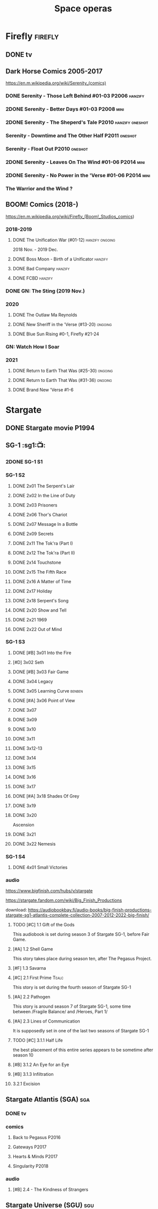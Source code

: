 #+TITLE: Space operas

* Firefly :firefly:
** DONE tv
** Dark Horse Comics 2005-2017

https://en.m.wikipedia.org/wiki/Serenity_(comics)

*** DONE Serenity - Those Left Behind #01-03 :P2006:hanzify:
*** 2DONE Serenity - Better Days #01-03 :P2008:mini:
*** 2DONE Serenity - The Sheperd's Tale :P2010:hanzify:oneshot:
*** Serenity - Downtime and The Other Half :P2011:oneshot:
*** Serenity - Float Out :P2010:oneshot:
*** 2DONE Serenity - Leaves On The Wind #01-06 :P2014:mini:
*** 2DONE Serenity - No Power in the 'Verse #01-06 :P2014:mini:
CLOSED: <2021-07-18 Sun 23:20>

*** The Warrior and the Wind ?
** BOOM! Comics (2018-)

https://en.m.wikipedia.org/wiki/Firefly_(Boom!_Studios_comics)

*** 2018-2019
**** DONE The Unification War (#01-12) :hanzify:ongoing:

2018 Nov. - 2019 Dec.

**** DONE Boss Moon - Birth of a Unificator :hanzify:
**** DONE Bad Company :hanzify:
**** DONE FCBD :hanzify:
*** DONE GN: The Sting (2019 Nov.)
CLOSED: [2021-07-11 Sun 15:34]

*** 2020
**** DONE The Outlaw Ma Reynolds
**** DONE New Sheriff in the 'Verse (#13-20) :ongoing:
CLOSED: <2021-07-29 Thu 12:48>

**** DONE Blue Sun Rising #0-1, Firefly #21-24
CLOSED: [2021-08-15 Sun 22:10]

*** GN: Watch How I Soar
*** 2021
**** DONE Return to Earth That Was (#25-30) :ongoing:
CLOSED: [2022-11-03 Thu 18:43]

**** DONE Return to Earth That Was (#31-36) :ongoing:
CLOSED: [2022-11-05 Sat 07:36]

**** DONE Brand New 'Verse #1-6
CLOSED: [2022-11-11 Fri 19:22]

* Stargate
** DONE Stargate movie :P1994:
CLOSED: [2022-11-05 Sat 12:09] SCHEDULED: <2022-10-06 Thu>

** SG-1 :sg1:📺:
*** 2DONE SG-1 S1
*** SG-1 S2
**** DONE 2x01 The Serpent's Lair
**** DONE 2x02 In the Line of Duty
**** DONE 2x03 Prisoners
**** DONE 2x06 Thor's Chariot
CLOSED: [2021-07-26 Mon 08:14]

**** DONE 2x07 Message In a Bottle
CLOSED: [2021-07-29 Thu 19:11]

**** DONE 2x09 Secrets
CLOSED: [2021-08-07 Sat 13:54]

**** DONE 2x11 The Tok'ra (Part I)
CLOSED: [2021-08-14 Sat 17:05]

**** DONE 2x12 The Tok'ra (Part II)
CLOSED: [2021-08-14 Sat 17:44]

**** DONE 2x14 Touchstone
CLOSED: [2021-08-21 Sat 19:41]

**** DONE 2x15 The Fifth Race
CLOSED: [2021-08-28 Sat 19:33]

**** DONE 2x16 A Matter of Time
CLOSED: [2021-09-05 Sun 15:27]

**** DONE 2x17 Holiday
CLOSED: [2021-09-08 Wed 08:21]

**** DONE 2x18 Serpent's Song
CLOSED: [2021-09-17 Fri 19:22]

**** DONE 2x20 Show and Tell
CLOSED: [2021-10-16 Sat 10:45] SCHEDULED: <2021-09-30 Thu>

**** DONE 2x21 1969
CLOSED: [2021-10-22 Fri 20:20] SCHEDULED: <2021-09-30 Thu>

**** DONE 2x22 Out of Mind
CLOSED: [2022-09-23 Fri 20:39]

*** SG-1 S3
**** DONE [#B] 3x01 Into the Fire
CLOSED: [2022-09-24 Sat 18:47]

**** [#D] 3x02 Seth
**** DONE [#B] 3x03 Fair Game
CLOSED: [2022-09-27 Tue 07:41]

**** DONE 3x04 Legacy
CLOSED: [2022-10-01 Sat 21:13]

**** DONE 3x05 Learning Curve :benben:
CLOSED: <2022-10-07 Fri 10:50>

**** DONE [#A] 3x06 Point of View
CLOSED: <2022-10-10 Mon 23:24>
:PROPERTIES:
:rating:   8.6
:END:

**** DONE 3x07
CLOSED: [2022-10-13 Thu 20:09]

**** DONE 3x09
CLOSED: [2022-10-14 Fri 21:18]

**** DONE 3x10
CLOSED: [2022-10-18 Tue 13:06]

**** DONE 3x11
CLOSED: [2022-10-22 Sat 19:10]

**** DONE 3x12-13
CLOSED: [2022-11-02 Wed 23:24]

**** DONE 3x14
CLOSED: [2022-11-06 Sun 21:01]

**** DONE 3x15
CLOSED: [2022-11-07 Mon 08:07]

**** DONE 3x16
CLOSED: [2022-11-09 Wed 20:34]

**** DONE 3x17
CLOSED: [2022-11-11 Fri 20:44]

**** DONE [#A] 3x18 Shades Of Grey
CLOSED: [2022-11-12 Sat 10:50]
:PROPERTIES:
:rating:   8.6
:END:

**** DONE 3x19
CLOSED: [2022-11-14 Mon 08:01]

**** DONE 3x20
CLOSED: [2022-11-21 Mon 08:01]

Ascension

**** DONE 3x21
CLOSED: [2022-11-24 Thu 22:13]

**** DONE 3x22 Nemesis
CLOSED: [2022-12-05 Mon 22:09]

*** SG-1 S4
**** DONE 4x01 Small Victories
CLOSED: <2022-12-06 Tue 23:06>

*** audio

https://www.bigfinish.com/hubs/v/stargate

https://stargate.fandom.com/wiki/Big_Finish_Productions

download: https://audiobookbay.fi/audio-books/big-finish-productions-stargate-sg1-atlantis-complete-collection-2007-2012-2022-big-finish/

**** TODO [#C] 1.1 Gift of the Gods
:PROPERTIES:
:rating:   7.6
:END:

This audiobook is set during season 3 of Stargate SG-1, before Fair Game.

**** [#A] 1.2 Shell Game
:PROPERTIES:
:rating:   9.1
:END:

This story takes place during season ten, after The Pegasus Project.

**** [#F] 1.3 Savarna
:PROPERTIES:
:reading:  6.2
:END:

**** [#C] 2.1 First Prime :Tealc:
:PROPERTIES:
:rating:   7.8
:END:

This story is set during the fourth season of Stargate SG-1

**** [#A] 2.2 Pathogen
:PROPERTIES:
:rating:   9.0
:END:

This story is around season 7 of Stargate SG-1, some time between /Fragile Balance/ and /Heroes, Part 1/

**** [#A] 2.3 Lines of Communication
:PROPERTIES:
:rating:   9.3
:END:

It is supposedly set in one of the last two seasons of Stargate SG-1

**** TODO [#C] 3.1.1 Half Life

the best placement of this entire series appears to be sometime after season 10

**** [#B] 3.1.2 An Eye for an Eye
**** [#B] 3.1.3 Infiltration
**** 3.2.1 Excision
** Stargate Atlantis (SGA) :sga:
*** DONE tv
*** comics
**** Back to Pegasus :P2016:
**** Gateways :P2017:
**** Hearts & Minds :P2017:
**** Singularity :P2018:
*** audio
**** [#B] 2.4 - The Kindness of Strangers
:PROPERTIES:
:rating:   8.4
:END:

** Stargate Universe (SGU) :sgu:
*** SGU S1 (20 episodes) :P2009:
**** DONE ep1x01-02
CLOSED: [2021-07-07 Wed 08:17]

**** DONE ep3
CLOSED: <2021-07-10 Sat 20:53>

**** DONE ep4
CLOSED: [2021-07-16 Fri 07:52]

**** DONE ep5
CLOSED: <2021-07-20 Tue 19:57>

**** DONE ep6
CLOSED: <2021-07-23 Fri 08:26>

**** DONE 1x07 Earth
CLOSED: [2021-08-02 Mon 08:27]

**** DONE 1x08 Time
CLOSED: <2021-08-10 Tue 21:45>

**** DONE 1x09 Life
CLOSED: [2021-08-17 Tue 23:36]

**** DONE 1x10 Justice
CLOSED: [2021-08-26 Thu 20:21]

**** DONE 1x11 Space
CLOSED: [2021-08-29 Sun 13:12]

**** DONE 1x12 Devided
CLOSED: [2021-09-05 Sun 19:24]

**** DONE 1x13 Faith
CLOSED: [2021-09-14 Tue 19:45]

**** DONE 1x14 Human
CLOSED: <2021-09-29 Wed 21:10>

**** DONE 1x15 Lost
CLOSED: <2021-10-13 Wed 23:45>

**** DONE 1x16 Sabotage
CLOSED: [2022-12-13 Tue 20:25]

**** DONE 1x17
CLOSED: [2022-12-16 Fri 19:06]

**** DONE 1x18
CLOSED: [2022-12-20 Tue 07:56]

1x18 - 2x01 四集为一个连续的故事

**** DONE 1x19
CLOSED: <2022-12-22 Thu 06:25>

**** DONE 1x20
CLOSED: <2022-12-22 Thu 07:10>

*** SGU S2 (20 episodes) :P2010:

人人影视（1024x576双语字幕）
https://www.meijumi.net/7277.html

**** DONE 2x01
CLOSED: [2022-12-24 Sat 19:59]

**** DONE 2x02
CLOSED: [2022-12-28 Wed 19:09]

**** DONE 2x03
CLOSED: [2023-01-06 Fri 07:27]

* The Expanse :expense:
** DONE S1
** DONE S2
** DONE S3
** DONE S4
*** DONE 4x01
CLOSED: [2021-09-01 Wed 19:35]

*** DONE 4x02
CLOSED: <2021-09-02 Thu 08:18>

*** DONE 4x03
CLOSED: [2021-09-12 Sun 22:37]

*** DONE 4x04
CLOSED: <2021-09-13 Mon 23:44>

*** DONE 4x05
CLOSED: [2021-09-14 Tue 14:16]

*** DONE 4x06
CLOSED: [2021-09-14 Tue 17:57]

*** DONE 4x07
CLOSED: <2021-09-21 Tue 12:52>

*** DONE 4x08
CLOSED: [2021-09-21 Tue 14:07]

*** DONE 4x09
CLOSED: <2021-09-21 Tue 16:16>

*** DONE 4x10
CLOSED: [2021-09-21 Tue 17:02]

** DONE comics: season 4.5 #1-4 :P2021:
CLOSED: [2022-11-08 Tue 19:07]

A new limited series event set between Season 4 and Season 5 of Amazon’s hit series /The Expanse/ from Corinna Bechko (Green Lantern: Earth One) and Alejandro Aragon (Resonant)!

Chrisjen Avasarala, the former longtime Secretary-General of the United Nations, has found herself relegated to Luna after losing the latest elections… and she doesn’t plan on going down without a fight. So when Bobbie Draper — a former Martian marine — brings her intel on an intergalactic black market weapons ring, Avasarala sees a chance to reclaim her former political position of power through a clandestine operation. But as Draper digs deeper into this secret cabal, she soon realizes the threat they pose is far larger — and closer to home — than either of them ever imagined…

** DONE S5
*** DONE 5x01
CLOSED: [2022-10-14 Fri 08:10]

*** DONE 5x02
CLOSED: [2022-10-19 Wed 20:32]

*** DONE 5x03
CLOSED: [2022-10-21 Fri 21:48]

*** DONE 5x04
CLOSED: <2022-10-26 Wed 19:11>

*** DONE 5x05
CLOSED: [2022-10-26 Wed 19:53]

*** DONE 5x06
CLOSED: <2022-10-28 Fri 08:20>

*** DONE 5x07
CLOSED: <2022-10-28 Fri 09:09>

*** DONE 5x08
CLOSED: [2022-10-29 Sat 08:08]

*** DONE 5x09
CLOSED: [2022-10-29 Sat 23:40]

*** DONE 5x10
CLOSED: [2022-10-30 Sun 23:20]

* Battlestar Galactica :bsg:
** tv :📺:

https://www.txmeiju.com/tv/search?s=%E5%A4%AA%E7%A9%BA%E5%A0%A1%E5%9E%92

BDrip 720p 人人影视


终极无剧透观影顺序指南
https://m.douban.com/note/731811864

*** DONE [#A] TV mini (2003)
CLOSED: [2021-07-18 Sun 15:42]

*** 📂BSG S1 (13 episodes) :P2004:
**** DONE 1x01 33
CLOSED: [2021-07-21 Wed 08:20]

**** DONE 1x02 Water
CLOSED: <2021-07-23 Fri 08:40>

**** DONE 1x03 Bastille Day
CLOSED: [2021-07-30 Fri 08:20]

**** DONE 1x04 Act of Contrition
CLOSED: <2021-07-31 Sat 20:15>

**** DONE 1x05 You Can't Go Home Again
CLOSED: [2021-08-03 Tue 20:15]

**** DONE 1x06 Litmus
CLOSED: [2021-08-08 Sun 11:40]

**** DONE 1x07 Six Degrees of Separation
CLOSED: [2021-08-18 Wed 20:14]

**** DONE 1x08 Flesh and Bone
CLOSED: [2021-08-22 Sun 22:34]

**** DONE 1x09 Tigh Me Up, Tigh Me Down
CLOSED: <2021-08-26 Thu 08:25>

**** DONE 1x10 The Hand of God
CLOSED: [2021-09-04 Sat 22:22]

**** DONE 1x11 Colonial Day
CLOSED: [2021-09-08 Wed 23:59]

**** DONE 1x12 Kobol's Last Gleaming, Part I
CLOSED: <2021-10-19 Tue 20:21>

**** DONE 1x13 Kobol's Last Gleaming, Part II
CLOSED: <2021-10-19 Tue 10:48>

*** 📂BSG S2 (20 episodes) :P2005:
DEADLINE: <2022-05-31 Tue>

2005-07-15 — 2006-04-10

**** DONE 2x01
CLOSED: [2022-04-21 Thu 20:29]

**** DONE 2x02
CLOSED: [2022-04-25 Mon 20:14]

**** DONE 2x03
CLOSED: <2022-04-29 Fri 20:55>

**** DONE 2x04
CLOSED: [2022-05-01 Sun 17:55]

**** DONE 2x05
CLOSED: [2022-05-02 Mon 18:34]

**** DONE 2x06 Home, part I
CLOSED: [2022-05-02 Mon 20:52]

**** DONE 2x07 Home, part II
CLOSED: [2022-05-04 Wed 20:47]

找到地球

**** DONE 2x08
CLOSED: [2022-05-12 Thu 20:18]

**** DONE 2x09
CLOSED: [2022-05-15 Sun 10:00]

**** DONE 2x10 Pegasus
CLOSED: <2022-05-15 Sun 11:09>

**** DONE 2x11 Resurrection Ship, Part I
CLOSED: [2022-05-15 Sun 12:09]

**** DONE 2x12 Resurrection Ship, Part II
CLOSED: [2022-05-15 Sun 20:09]

**** DONE 2x13
CLOSED: [2022-05-20 Fri 22:40] SCHEDULED: <2022-05-22 Sun>

**** DONE 2x14
CLOSED: [2022-05-24 Tue 08:03] SCHEDULED: <2022-05-22 Sun>

**** DONE 2x15
CLOSED: [2022-05-25 Wed 21:10] SCHEDULED: <2022-05-27 Fri>

**** DONE 2x16
CLOSED: [2022-05-28 Sat 08:23] SCHEDULED: <2022-05-28 Sat>

**** DONE 2x17 The Captain's Hand
CLOSED: [2022-06-03 Fri 15:49] SCHEDULED: <2022-06-03 Fri>

**** DONE 2x18 Downloaded
CLOSED: [2023-07-05 Wed 20:32] SCHEDULED: <2023-07-09 Sun>

**** DONE 2x19 Lay Down Your Burdens, Part I
CLOSED: <2023-07-06 Thu 08:11> SCHEDULED: <2023-07-09 Sun>

**** DONE 2x20 Lay Down Your Burdens, Part II
CLOSED: [2023-07-07 Fri 20:46] SCHEDULED: <2023-07-09 Sun>

*** DONE The Plan
CLOSED: [2022-06-05 Sun 22:44] SCHEDULED: <2022-06-05 Sun>

Set during the events from the Miniseries to Season 2's /"Lay Down Your Burdens, Part II (2x20),"/ this story is told from the Cylons' perspective, centering on two distinct Cavil copies as they try to fulfill the Cylons' plan.

*** Razer

 建议在2x17之后观看

在看完第三季之前不要看最后10分钟

**** Razer: Flashback
*** DONE The Resistance (10集短篇)
CLOSED: [2023-07-08 Sat 20:10] SCHEDULED: <2023-07-16 Sun>

这部网络剧的作用是连接第二季和第三季，有 1 到 10 的合集版，十分推荐

*** 📂BSG S3 (20 eps) :P2006:
**** DONE 3x01 Occupation
CLOSED: [2023-07-10 Mon 08:02] SCHEDULED: <2023-07-16 Sun>

**** DONE 3x02 Precipice
CLOSED: <2023-07-12 Wed 07:53> SCHEDULED: <2023-07-16 Sun>

**** DONE 3x03 Exodus, Part I
CLOSED: <2023-07-12 Wed 18:21>

**** DONE 3x04 Exodus, Part II
CLOSED: [2023-07-12 Wed 19:23]

**** DONE 3x05 Collaborators
CLOSED: <2023-07-17 Mon 08:06>

**** DONE 3x06 Torn
CLOSED: [2023-07-18 Tue 20:15]

**** DONE 3x07 A Measure of Salvation
CLOSED: [2023-07-19 Wed 18:47]

**** DONE 3x08
CLOSED: [2023-07-20 Thu 22:19]

**** DONE 2x09
CLOSED: [2023-07-22 Sat 10:32]

**** DONE 2x10
CLOSED: [2023-07-22 Sat 11:15]

**** DONE 2x11
CLOSED: [2023-07-25 Tue 20:31]

**** DONE 2x12
CLOSED: [2023-07-25 Tue 22:25]

**** DONE 2x13
CLOSED: [2023-07-27 Thu 19:33]

**** DONE 2x14
CLOSED: <2023-07-30 Sun 18:42>

*** 📂BSG S4 (20 eps) :P2008:
*** The Face of the Enemy (10集短篇)
*** Caprica (前传，18集)
*** Blood & Chrome
** comics :📚:
*** Origins
**** Zarek
**** Amada
**** DONE Starbuck & Helo
CLOSED: <2021-08-11 Wed 23:20>

**** DONE Baltar
CLOSED: [2022-05-30 Mon 06:28] SCHEDULED: <2022-05-29 Sun>

*** Season Zero (#0-12)

This series chronicles the first mission of Galactica under the command of Commander William Adama, dealing with terrorism in the Twelve Colonies.

*** DONE ongoing (#0-12) :P2006:🛒:

The first series of issues based on the Re-imagined Series written by Greg Pak and pencilled by Nigel Raynor. The storyline appears after the events of "Home, Part II" (2x07) and before "Pegasus" (2x10) and significantly diverge from the Re-imagined Series' timeline of Season 2.

**** DONE vol.1 #0-4
CLOSED: [2022-05-05 Thu 22:51]

**** DONE vol.2 #5-8
CLOSED: [2022-05-06 Fri 22:51]

**** DONE vol.3 #9-12
CLOSED: [2022-05-08 Sun 11:38]

*** DONE Pegasus (one-shot) :🛒:
CLOSED: [2022-05-21 Sat 16:27] SCHEDULED: <2022-05-22 Sun>

https://en.battlestarwiki.org/Battlestar_Galactica:_Pegasus

The story is obviously set within the two-year span where humanoid Cylon infiltration began, likely within a year prior to /the Fall of the Twelve Colonies/ based on comments at the start of the story from a Number Six, Simon and Number Five.

*** Tales from the Fleet Omnibus
**** Ghosts (4 issues)

This 2008 four issue mini-series consists of new characters outside of the Battlestar Galactica "mainstream" who are part of the /Ghost Squadron/, a black-ops team struggling to survive after the wake of the /Fall of the Twelve Colonies/.

**** Cylon War (4 issues)

This four issue 2009 mini-series tells the tale of the /Cylon War/ decades before the /Fall of the Twelve Colonies/.

**** The Final Five (4 issues)

This four issue 2009 event ties directly into the events of the final episodes of the Re-imagined Series.

*** Six :P2014:

Between April and August 2014, Dynamite produced a 5-issue series on the origins of Six.


A pivotal chapter in the history of Battlestar Galactica, the reimagined series… set before the destruction of the Twelve Colonies of Kobol! In developing the next generation of Cylons, getting the models to look human was the easy part. But acting human is another story. Witness the evolution of Number Six as she learns to live, to love… and to hate.

*** BSG vs BSG (TOS/TRS crossover)
*** Gods and Monsters :P2016:

takes place during the second season of the Re-imagined Series, covering /Gaius Baltar's/ rebuild of a /Cylon Centurion/ he calls /Tallos/ and the threat it poses to /Cylon/ agents hiding in the Fleet.

*** Twilight Command  (TOS?) :P2019:

It’s a dangerous time for the last remaining humans. Captured by the Cylons on New Caprica, the colonists live in fear of what every new day will bring. As the Cylons press their oppressive–and life-threatening agenda—the survivors grow more desperate to reclaim their freedom. But there’s hope. Out in the wilds of New Caprica, beyond the Cylon boundaries, is a band of human freedom fighters. They answer to no one. They fear no Cylons. They are Twilight Command–and they have a plan. From writer Michael Moreci (Wasted Space, Archie Meets Batman ’66) and artist Breno Tamura (Batgirl and the Birds of Prey) comes the untold tale of Twilight Command!

* Star Wars :star_wars:
** movies :🎦:

观看顺序：https://www.douban.com/doulist/133200925/

*** skywalker saga
**** NOW Star Wars: Episode I The Phantom Menace :P1999:
SCHEDULED: <2023-07-16 Sun>

32BBY

**** DONE Star Wars: Episode II Attack of the Clones :P2002:
CLOSED: <2023-07-22 Sat 17:50>

22BBY

**** Star Wars: Episode III Revenge of the Sith :P2005:

19BBY

**** DONE Star Wars: Episode IV A New Hope
**** DONE Star Wars: Episode V The Empire Strikes Back
CLOSED: <2022-04-02 Sat 21:50>

3ABY

**** DONE Star Wars: Episode VI Return of the Jedi
CLOSED: [2022-04-04 Mon 16:50]

4ABY

**** Star Wars: Episode VII The Force Awakens :P2015:

34ABY

**** Star Wars: Episode VIII The Last Jedi

34ABY

**** Star Wars: Episode IX The Rise of Skywalker
*** spin-offs
**** DONE Rogue One 侠盗一号
CLOSED: [2022-05-29 Sun 13:32]

0 BBY, days before A New Hope, with a prologue set in 13 BBY

**** LATER Solo

10 BBY, with a prologue set in 13 BBY

**** TBR A Droid Story 机器人故事 :P2025:
**** TBR Rogue Squadron 侠盗中队 :P2028:
*** movies (legends)
**** Holiday Special :P1978:
**** Caravan of Courage :P1984:
**** Ewoks The Battle for Endor :P1985:
** tv :📺:
*** tv (canon, live-action)
**** The Mandalorian 曼达洛人 (2019- )

9 ABY

***** DONE 📂Mandalorian season 1 (8 eps) :P2019:

9 ABY

****** DONE 1x01
CLOSED: [2022-04-05 Tue 22:54]

****** DONE 1x02 The Child
CLOSED: [2022-04-18 Mon 18:51]

****** DONE 1x03 The Sin
CLOSED: [2022-04-23 Sat 16:39]

****** DONE 1x04 Sanctuary
CLOSED: [2022-05-01 Sun 20:35]

****** DONE 1x05 Gunslinger :Boba_Fett:
CLOSED: [2022-05-05 Thu 21:23]

****** DONE 1x06 The Prisoner
CLOSED: [2022-05-07 Sat 21:23]

****** DONE 1x07 The Reckoning
CLOSED: [2022-05-14 Sat 17:30]

****** DONE 1x08 Redemption
CLOSED: <2022-05-28 Sat 21:47>

***** DONE 📂Mandalorian season 2 (8 eps) :P2020:
****** DONE 2x01 The Marshal
CLOSED: [2022-05-29 Sun 21:14]

****** DONE 2x02 The Passenger
CLOSED: <2022-05-31 Tue 21:45>

****** DONE 2x03 The Heiress
CLOSED: <2022-06-03 Fri 22:15>

****** DONE 2x04 The Siege
CLOSED: <2023-07-06 Thu 18:44> SCHEDULED: <2023-07-05 Wed>

****** DONE 2x05 The Jedi :Ahsoka:Thrawn:
CLOSED: [2023-07-11 Tue 20:19] SCHEDULED: <2023-07-09 Sun>

****** DONE 2x06 The Tragedy :Boba_Fett:
CLOSED: [2023-07-16 Sun 11:32] SCHEDULED: <2023-07-16 Sun>

****** DONE 2x07 The Believer :Boba_Fett:
CLOSED: [2023-07-18 Tue 22:33] SCHEDULED: <2023-07-23 Sun>

****** DONE 2x08 The Rescue :Boba_Fett:
CLOSED: [2023-07-25 Tue 18:48] SCHEDULED: <2023-07-30 Sun>

***** season 3 (8 eps) :P2023_03:
**** The Book of Boba Fett 波巴费特之书 :Boba_Fett:
***** DOING [#C] 📂season 1 (7 eps) :P2021:

c.9 ABY

****** DONE 1x01
CLOSED: [2023-07-08 Sat 19:29] SCHEDULED: <2023-07-09 Sun>

****** DONE 1x02
CLOSED: [2023-07-13 Thu 15:51] SCHEDULED: <2023-07-16 Sun>

****** DONE 1x03
CLOSED: [2023-07-16 Sun 13:59] SCHEDULED: <2023-07-16 Sun>

****** DONE 1x04
CLOSED: [2023-07-20 Thu 20:42] SCHEDULED: <2023-07-23 Sun>

****** DONE 1x05
CLOSED: [2023-07-22 Sat 12:13] SCHEDULED: <2023-07-23 Sun>

****** 1x06
****** 1x07
**** Ahsoka 阿索卡 :Ahsoka:P2023_08:

9 ABY

https://starwars.fandom.com/wiki/Ahsoka_(television_series)?so=search

Set after the fall of the Empire, /Ahsoka/ follows the former Jedi knight Ahsoka Tano as she investigates an emerging threat to a vulnerable galaxy.[9]

**** Obi-Wan Kenobi 欧比旺

9 BBY

https://starwars.fandom.com/wiki/Obi-Wan_Kenobi_(television_series)?so=search

***** [#D] season 1 (6 eps) :P2022:
**** Andor 安多

5 BBY - 0 BBY

https://starwars.fandom.com/wiki/Andor_(television_series)?so=search

***** season 1 (12 eps) :P2022_09:
***** season 2
**** The Acolyte
**** Lando
**** Rangers of the New Republic
*** tv (canon, animated) :animated:
**** The Clone Wars (2008-2014)

7 seasons

22 BBY - 19 BBY

***** DONE The Clone Wars :P2008:Anakin:Ahsoka:
CLOSED: [2023-07-22 Sat 22:31]

22BBY

The film chronologically takes place between the Season One episode /The Hidden Enemy/ (1x16) and Season Three episode /Clone Cadets/ (3x01)

***** season 1 (22 eps) :P2008:
****** DONE 1x01 Ambush :Yoda:
CLOSED: [2023-07-22 Sat 23:08]

****** DONE 1x02/03/04  Malevolence :Anakin:Ahsoka:
CLOSED: [2023-07-23 Sun 23:10]

****** DONE 1x05
CLOSED: <2023-07-25 Tue 22:53>

****** DONE 1x06/07 :R2_D2:
CLOSED: [2023-07-26 Wed 23:05]

****** DONE 1x08 :3PO:Amidala:Jar_Jar:
CLOSED: <2023-07-28 Fri 18:39>

****** DONE 1x09
CLOSED: [2023-07-28 Fri 19:06]

****** DONE 1x10 Lair of Grievous :Grievous:
CLOSED: [2023-07-29 Sat 08:50]

***** season 2 (22 eps) :P2009:
***** season 3 (22 eps) :P2010:
***** season 4 (22 eps) :P2011:
***** season 5 (20 eps) :P2012:
***** season 6 (13 eps) :P2014:
***** season 7 (12 eps) :P2020:
**** Rebels (2014-2018) 义军崛起

5 BBY - 0 BBY

set during the time frame between the films /Star Wars: Episode III Revenge of the Sith/ and /Star Wars: Episode IV A New Hope/.

It premiered worldwide as a one-hour television movie, Star Wars Rebels: Spark of Rebellion, on Disney Channel on October 3, 2014; 

https://starwars.fandom.com/wiki/Star_Wars_Rebels?so=search

***** shorts (4 eps) :P2014:
***** DONE 📂Rebels season 1 (15 eps) :P2014:rebels:
DEADLINE: <2022-05-31 Tue>

5BBY

https://starwars.fandom.com/wiki/Star_Wars_Rebels_Season_One

****** DONE 1x01-02 Spark of Rebellion
CLOSED: [2022-04-13 Wed 23:12]

****** DONE 1x02 Droids in Distress
CLOSED: [2022-04-22 Fri 20:06]

****** DONE 1x03 Fighter Flight"
CLOSED: [2022-04-22 Fri 20:31]

****** DONE 1x04 Rise of the Old Masters
CLOSED: [2022-04-25 Mon 21:54]

****** DONE 1x05 Breaking Ranks
CLOSED: [2022-05-01 Sun 18:31]

****** DONE 1x06 Out of Darkness
CLOSED: [2022-05-16 Mon 21:08]

****** DONE 1x07 Empire Day
CLOSED: [2022-05-11 Wed 08:17]

****** DONE 1x08 Gathering Forces
CLOSED: [2022-05-12 Thu 21:09]

****** DONE 1x09
CLOSED: [2022-05-20 Fri 23:34]

****** DONE 1x10 :Lando:
CLOSED: [2022-05-31 Tue 20:11] SCHEDULED: <2022-05-29 Sun>

****** DONE 1x11 Vision of Hope
CLOSED: <2022-05-26 Thu 08:06>

****** DONE 1x12 Call to Action
CLOSED: [2022-06-02 Thu 18:45] SCHEDULED: <2022-06-02 Thu>

****** DONE 1x13 Rebel Resolve
CLOSED: [2022-06-05 Sun 16:21] SCHEDULED: <2022-06-06 Mon>

****** DONE 1x14 Fire Across the Galaxy
CLOSED: [2022-06-18 Sat 00:12] SCHEDULED: <2022-06-07 Tue>

***** season 2 (22 eps) :P2015:
****** DONE 2x01-02 The Siege of Lothal :Ahsoka:Lando:Vader:
CLOSED: <2023-07-18 Tue 21:52>

****** DONE 2x03
CLOSED: [2023-07-19 Wed 22:29]

****** DONE 2x04
CLOSED: [2023-07-19 Wed 22:51]

****** DONE 2x05
CLOSED: <2023-07-21 Fri 22:22>

****** DONE 2x06
CLOSED: [2023-07-21 Fri 22:46]

****** DONE 2x07
CLOSED: [2023-07-20 Thu 23:05]

****** DONE 2x08
CLOSED: [2023-07-28 Fri 07:58]

****** DONE 2x09
CLOSED: [2023-07-28 Fri 08:19]

***** season 3 (22 eps) :P2016:
***** season 4 (16 eps) :P2017:
**** Forces of Destiny (2017-2018)

TIMELINE: Across the prequel trilogy, original trilogy, and sequel trilogy[1]

***** season 1 (18 eps) :P2017:
***** season 2 (18 eps) :P2018:
**** Resistance (2018-2020) 抵抗组织

34ABY-35ABY

***** shorts (12 eps)
***** season 1 (21 eps)
***** season 2 (19 eps)
**** Galaxy of Adventures (2018-2020)

32 BBY–35 ABY

***** season 1 (36 eps) :P2018:
***** season 2 (18 eps) :P2019:
**** The Bad Batch (2021- ) 残次品/异等小队

Timeline: 19 BBY

讲述了“残次品”的精英和实验性克隆人在克隆人战争刚结束时，在迅速变化的银河系中寻找自己的方向。“残次品”成员是一支独特的克隆人队伍，他们在基因上与克隆人军队中的兄弟不同，每个人都拥有一种独特的特殊技能，使他们成为特殊的士兵和可怕的船员。

***** The Bad Batch s1 :P2021:

(16 eps)

***** The Bad Batch s2 :P2023:

(16 eps)

**** Visions 幻境 (2021- )
***** Visions S1 :P2021:

9 eps

***** Visions S2 :P2023:

9 eps

**** Galaxy of Creatures (2021- )

34 ABY

**** Tales of the Jedi (2022-)

68 BBY - 5 BBY

*** tv (legends)
**** Droids :P1985:
**** Eworks :P1985:
**** Clone Wars (2003-2005)

*Star Wars: Clone Wars* is an animated television series that chronicles the _Clone Wars_ between
the _Galactic Republic_ and the _Confederacy of Independent Systems_. Produced by _Cartoon Network
Studios_ , the series originally aired from 2003 to 2005, and was intended to serve as a bridge
between the films /Star Wars: Episode II Attack of the Clones/ and /Star Wars: Episode III Revenge
of the Sith/. The series consists of twenty-five chapters; Seasons 1 and 2 (Volume I) are made
up of three-minute installments, while Season 3 (Volume II) is made up of twelve-to-fifteen
minute installments. The success of Star Wars: Clone Wars led to production of the similarly
titled /Star Wars: The Clone Wars/.

** comics :📚:

https://starwars.fandom.com/wiki/List_of_comics

*** Marvel (1977-1986) :legends:
*** Dark Horse (1991-2015) :legends:

https://starwars.fandom.com/wiki/Dark_Horse_Comics

**** 0 起源
***** Dawn of the Jedi (2012-2014) :hanzify:

25793BBY

***** [#B] Knights of the Old Republic (2006–2010) 旧共和国武士 :hanzify:
***** Tales of the Jedi (1996-1998) 绝地传说 :hanzify:

5000BBY - 3986BBY

***** The Old Republic

3678-3643BBY

***** Jedi vs. Sith

1000BBY

**** 1. 幽灵的威胁
***** DONE epic collection: Rise of the Sith vol.1
CLOSED: <2023-07-08 Sat 23:50>

58 BBY-33 BBY

- *Jedi—The Dark Side 1-5*
- *Qui-Gon and Obi-Wan: The Aurorient Express 1-2*
- *Qui-Gon and Obi-Wan: Last Stand on Ord Mantell 1-3*
- *Jedi Council: Acts of War 1-4*
- Star Wars: Republic: Vow of Justice - backup stories from Star Wars (1998) 4-6
- Star Wars Tales
  - Star Wars Tales 13
    - "Stones" — Star Wars Tales 13
    - "Survivors" — Star Wars Tales 13
    - "Children of the Force" — Star Wars Tales 13
    - "The Secret of Tet-Ami" — Star Wars Tales 13
  - "Yaddle's Tale: The One Below" — Star Wars Tales 5
  - "Mythology" — Star Wars Tales 14
  - "Life, Death, and the Living Force" — Star Wars Tales 1
  - "Nameless" — Star Wars Tales 10
  - "Marked" — Star Wars Tales 24
  - "Deal with a Demon" — Star Wars Tales 3
  - "Jedi Chef" — Star Wars Tales 7
  - "Hate Leads to Lollipops" — Star Wars Tales 9

****** DONE [#C] Jedi: The Dark Side (2011)
CLOSED: <2023-07-03 Mon>

53BBY

****** DONE [#C] Qui-Gon and Obi-wan: The Aurorient Express :P2002:
CLOSED: <2023-07-05 Wed>

****** DONE [#B] Qui-Gon and Obi-wan: Last Stand on Ord Mantell :P2000:
CLOSED: [2023-07-06 Thu 22:26]

***** DONE epic collection: Rise of the Sith vol.2
CLOSED: [2023-07-14 Fri 13:20]

33 BBY

- Prelude to Rebellion — Star Wars (1998) #1-6 (Star Wars: Republic)
- Darth Maul (2000) #1-4
- Star Wars: Episode I — The Phantom Menace
  - Episode I — The Phantom Menace #1-4
  - Episode I: Anakin Skywalker
  - Episode I: Queen Amidala
  - Episode I: Qui-Gon Jinn
  - Episode I: The Phantom Menace ½
  - Episode I: Obi-Wan Kenobi
- Star Wars Tales
  - "A Summer's Dream" — Star Wars Tales 5
  - "The Death of Captain Tarpals" — Star Wars Tales 3
  - "George R. Binks" — Star Wars Tales 20
  - "Urchins" — Star Wars Tales 14
  - "Force Fiction" — Star Wars Tales 7

****** DONE [#C] Prelude to Rebellion — Star Wars (1998) #1-6
:PROPERTIES:
:amazon:   4.0
:END:

****** DONE Star Wars: Episode I — The Phantom Menace
CLOSED: [2023-07-13 Thu 08:38]

***** DONE epic collection: The Menace Revealed Vol. 1
CLOSED: [2023-07-20 Thu 12:34]

32 BBY

- Jango Fett: Open Seasons #1-4
- Outlander -- Star Wars (1998) #7-12
- Emissaries to Malastare -- Star Wars (1998) #13-18
- Nomad (Star Wars Tales #21-24)

****** DONE [#B] Jango Fett: Open Seasons :hanzify:
CLOSED: [2023-07-16 Sun 08:12]

58 BBY - 32 BBY

****** DONE [#B] Outlander -- Star Wars (1998) #7-12 :hanzify:
CLOSED: [2023-07-16 Sun 10:43]
:PROPERTIES:
:amazon:   4.4
:END:

****** [#C] Emissaries to Malastare -- Star Wars (1998) #13-18
:PROPERTIES:
:amazon:   4.1
:END:

***** DONE [#C] epic collection: The Menace Revealed Vol. 2
CLOSED: [2023-07-25 Tue 23:43]

32 BBY - 31 BBY


https://starwars.fandom.com/wiki/Star_Wars_Legends_Epic_Collection:_The_Menace_Revealed_Vol._2

- Star Wars (1998) #19-35
  - #19-22 Twilight
  - #23-27 Infinity's End
  - #28-31 The Hunt for Aurra Sing
  - #32-35 Darkness
- Star Wars Tales #13
- Aurra's Song (Annual 2000)

****** DONE [#C] Twilight (Star Wars (1998) #19-22)

Quinlan Vos 失去了记忆，他要去找回来

****** DONE [#C] Infinity's End (Star Wars (1998) #23-27) :hanzify:
CLOSED: [2023-07-23 Sun 07:54]

Dathomir 的女巫在挖掘一种传送门，绝地团派 Quinlan Vos 去阻止她们

****** DONE [#C] The Hunt for Aurra Sing (Star Wars (1998) #28-31)
CLOSED: [2023-07-23 Sun 15:16]

***** epic collection: The Menace Revealed Vol. 3 :P2023:


- Star Wars: Republic (1998)
  - #36-39 The Stark Hyperspace War
  - #40-41 The Devaronian Version
  - #42-45 Rite of Passage
- Jedi Quest #1-4
- Star Wars: Jango Fett
- Star Wars: Zam Wesell

**** 2. 克隆人进攻
***** TBR epic collection: The Menace Revealed Vol. 4 :P2024_01:

- The Bounty Hunters: Aurra Sing
- Starfighter: Crossbones #1-3
- Free Comic Book Day 2002
- Republic #46-48
- Star Wars: Episode II — Attack of the Clones #1-4
- Full of Surprises
- Most Precious Weapon
- Practice Makes Perfect
- Machines of War
- "Poison Moon"—Dark Horse Extra 44–47
- material from Star Wars Tales 2, 7, 14, 18, 20, & 24


****** Star Wars: Episode II — Attack of the Clones
***** epic collection: The Clone Wars vol.1
****** Jedi (2003-2004) (5 issues) :hanzify:
***** epic collection: The Clone Wars vol.2
****** [#B] The Battle of Jabiim (Star Wars: Republic #55-58)
***** epic collection: The Clone Wars vol.3
****** Obsession

19BBY

****** General Grievous

20BBY

***** epic collection: The Clone Wars vol.4
****** Star Wars: Episode III — Revenge of the Sith
****** Darth Vader and the Cry of Shadows

17BBY

****** Darth Maul — Son of Dathomir :hanzify:canon:
**** 3. 西斯的复仇
***** epic collection: The Empire Vol. 1
****** [#A] Purge (2005) :hanzify:

19 BBY

****** Darth Vader and the Lost Command (2011) :hanzify:

19BBY

****** Dark Times (2006-2013)

19BBY

***** epic collection: The Empire Vol. 2
****** Dark Times (2006-2013)

19BBY

***** epic collection: The Empire Vol. 3
****** [#B] Darth Vader and the Ghost Prison (2012) :hanzify:
****** Darth Vader and the Ninth Assassin :hanzify:

19BBY

***** misc
****** Blood Ties: A Tale of Jango and Boba Fett (2010)

22BBY & 2BBY

**** 4-6 正传三部曲
***** Empire (2002) :hanzify:
***** Rebellion (2006)
***** Star Wars (2013)
***** DONE Boba Fett: Enemy of the Empire (1999)
CLOSED: [2022-04-30 Sat 20:21]

3BBY

+block：getcomics上无相关TPB，只找到 epic collection The Empire Vol. 4+

***** DONE [#B] Rebel Heist (2014, Dark Horse)
CLOSED: [2022-05-01 Sun 12:57] SCHEDULED: <2022-05-05 Thu>

0-3ABY

***** DONE Shadows of the Empire trilogy
****** DONE [#C] 📂Shadows of the Empire (1996, 1998)
CLOSED: <2022-05-11 Wed 10:48>

3.5ABY (紧接《帝国反击战》)

未收录入epic collection. 但有单独的Star Wars DX – Shadows of the Empire

故事两条线
- Boba Fett 运送碳凝的Solo 给贾巴 
- 一个叫做 Black Sun 的小星球在达斯·维达和义军之间搅局
bmz评价：挺一般，Boba Fett 那条线还好点，Black Sun 那条线很水

****** DONE Mara Jade - By The Emperor's Hand
CLOSED: [2022-05-24 Tue 22:11]

4ABY

****** DONE Shadows of the Empire: Evolution :hanzify:
CLOSED: [2022-05-28 Sat 12:59] SCHEDULED: <2022-05-29 Sun>

4ABY

***** LATER [#B] X-Wing: Rogue Squadron (1995) :hanzify:

4-5 ABY

**** 6.5 续篇
***** DOING [#A] 📂The Thrawn Trilogy (1995-1998) :hanzify:

 9ABY

****** DONE Heir to the Empire
CLOSED: <2022-05-21 Sat 14:52>

****** LATER Dark Force Rising
****** LATER The Last Command
***** LATER [#A] Dark Empire trilogy :Luke:Solo:Leia:

 All three comic series detailed the resurrection of Emperor Palpatine in clone bodies.

 10ABY

https://starwars.fandom.com/wiki/Star_Wars:_Dark_Empire

***** LATER [#B] Crimson Empire trilogy

 11ABY

****** Crimson Empire (1997–1998)
****** Crimson Empire II: Council of Blood (1998–1999)
****** Crimson Empire III—Empire Lost (2011–2012)
***** Invasion

15ABY

**** 10 续篇
***** [#A] Legacy (2006-2010) :hanzify:

130-137ABY

***** [#A] Legacy v2 (2013-2014)

138-140ABY

**** non-continuity
***** Star Wars Tales (1999-2005)
***** [#B] Star Wars Infinities
**** 未分类 on-going
***** Vector
***** Republic (1998-2006)

timeline: various

It ran for 83 issues, spanning from before The Phantom Menace to after Revenge of the Sith. Starting with issue #49, it became the main Clone Wars comic. It was continued in the Star Wars: Dark Times series

**** 未分类 mini
***** Union (2000)
***** Visionaries (2005)
***** Agents of the Empire: Iron Eclipse (2011)
***** Agents of the Empire: Hard Targets (2012)
*** Marvel (2015- ) :canon:
**** 前传三部曲相关
***** before movie 1
****** DONE [#B] Darth Maul :hanzify:
CLOSED: [2023-07-08 Sat 09:03] SCHEDULED: <2023-07-09 Sun>

c. 32 BBY

***** between movie 1-2
****** TODO Obi-Wan and Anakin
SCHEDULED: <2023-07-31 Mon>

29 BBY

***** between movie 3 & 4
****** Jedi of the Republic – Mace Windu :hanzify:
****** Jedi Fallen Order - Dark Temple

a prequel to the Respawn Entertainment video game /Star Wars Jedi: Fallen Order/. 

****** Darth Vader v2: Dark Lord of the Sith (2017-2018)

19 BBY-12 BBY

Beginning during the events of /Star Wars: Episode III Revenge of the Sith/ directly after Darth Vader discovers that his wife, Padmé Amidala, has died, the series chronicles Vader going on various missions across the galaxy, all the while hunting the few surviving Jedi alongside his band of dark side apprentices known as the /Inquisitorius/. 

***** Age of Republic
**** Star Wars Rebels

link: https://www.starwars.com/news/a-guide-to-star-wars-rebels-books-and-comics

***** Kanan: The Last Padawan

32BBY

It takes place during /Order 66/

***** Kanan: Firt Blodd

22BBY

It depicts Kanan's first foray into the Clone Wars

***** Thrawn :P2018:

/Star Wars: Thrawn/ is a canon comic book miniseries adapting the novel of the same name (2017开始的新三部曲，与原三部曲不是一回事）. It was written by Jody Houser, illustrated by Luke Ross, and published by Marvel Comics on February 14, 2018, running until July 11, 2018. 

The limited comic series takes place between /Star Wars: Episode III Revenge of the Sith/ and /Star Wars: Episode IV A New Hope/,
and follows the life of /Mitth'raw'nuruodo/, Thrawn as he rises through the ranks of the Galactic Empire and makes many friends---and foes---alike.

**** 正传三部曲相关
***** before movie 4
****** LATER Solo: A Star Wars Story Adaptation
SCHEDULED: <2022-05-14 Sat>

13BBY-10BBY

****** LATER Han Solo - Imperial Cadet :P2018:
SCHEDULED: <2022-05-14 Sat>

Between 13 BBY and 10 BBY

****** LATER Lando - Double or Nothing :P2018:
SCHEDULED: <2022-05-14 Sat>

10BBY

It told a story that focused on the characters Lando Calrissian and L3-37 just prior to Solo: A Star Wars Story

****** LATER Vader - Dark Visions :P2019:hanzify:
SCHEDULED: <2022-06-03 Fri>

Between 2 BBY and 0 BBY

https://www.manhuaren.com/manhua-xingqiudazhan-weidayuheianhuanxiang/

***** between movie 4 & 5
****** DONE Han Solo :P2016:hanzify:
CLOSED: [2022-04-27 Wed 13:51]

0 ABY

****** DONE Chewbacca :P2015:
CLOSED: [2022-04-29 Fri 13:22]

0 ABY

****** DOING 📂Star Wars (2015-2019) :ongoing:
SCHEDULED: <2022-06-05 Sun>

set between the events of /Star Wars: Episode IV A New Hope/ and /Star Wars: Episode V The Empire Strikes Back/

https://starwars.fandom.com/wiki/Star_Wars_(Marvel_Comics_2015)

75 issues

******* DONE vol.1 Skywalker Strikes (#1-7) :hanzify:
CLOSED: <2022-04-03 Sun 10:51>

******* DONE vol.2 Showdown on the Smuggler's Moon (#8-12) :hanzify:
CLOSED: [2022-04-07 Thu 23:11]

******* DONE vol.2X Vader Down :hanzify:
CLOSED: [2022-04-10 Sun 15:51]

******* DONE vol.3 Rebel Jail (A1, #15-19)
CLOSED: [2022-04-15 Fri 13:58]

******* DONE vol.4 The Last Flight of the Harbinger (#20-25)
CLOSED: [2022-04-19 Tue 22:22]

******* DONE [#B] vol.5 Yoda's Secret War (#26-30, A2)
CLOSED: [2022-05-03 Tue 15:22] SCHEDULED: <2022-05-10 Tue>

******* DONE vol.5X The Screaming Citadel
CLOSED: [2022-05-03 Tue 16:25] SCHEDULED: <2022-05-10 Tue>

******* DONE Vol.6 Out Among the Stars (#33-37,A3)
CLOSED: [2022-06-03 Fri 07:09] SCHEDULED: <2022-06-01 Wed>

******* LATER Vol.7 The Ashes of Jedha (#38-43)
SCHEDULED: <2022-06-04 Sat>

******* LATER vol.8 Mutiny at Mon Cala (#44-49,A4)
SCHEDULED: <2022-06-05 Sun>

******* vol.9 Hope Dies (#50-55)
******* vol.10 The Escape (#56-61)
******* [#B] vol.11 The Scourging of Shu-Torun (#62-67)
******* vol.12 Rebels and Rogues (#68-75,EA1)
****** DONE Darth Vader (2015-2016)
CLOSED: [2022-04-26 Tue 12:52] SCHEDULED: <2022-04-30 Sat>

https://starwars.fandom.com/wiki/Star_Wars:_Darth_Vader_(2015)

25 issues

The story centers on the character Darth Vader between the events of /Star Wars: Episode IV A New Hope/ and /Star Wars: Episode V The Empire Strikes Back/

******* DONE vol.1 Vader (#1-6) :hanzify:
CLOSED: [2022-04-05 Tue 10:02]

******* DONE vol.2 Shadows and Secrets (#7-12) :hanzify:
CLOSED: [2022-04-09 Sat 21:13]

******* DONE vol.3 The Shu-Torun War (A1, #16-19)
CLOSED: [2022-04-24 Sun 13:34]

******* DONE vol.4 End of Games (#20-25)
CLOSED: [2022-04-26 Tue 12:52]

****** DOING 📂Doctor Aphra (2016-2019) :ongoing:hanzify:
DEADLINE: <2022-05-31 Tue>

******* DONE vol.1 Aphra (#1-6)
CLOSED: [2022-05-01 Sun 15:04]

******* DONE vol.2 The Enormous Profit (A1, #9-12)
CLOSED: [2022-05-13 Fri 07:24]

******* DONE vol.3 Remastered
CLOSED: [2022-05-26 Thu 13:43]

没意思

******* LATER vol.4 The Catastrophe Con (#20-25)
******* LATER Vol.5 Worst Among Equals (A2, #26-31)
******* vol. 6 Unspeakable Rebel Superweapon (#32-36)
******* vol.7 A Rogue's End (#37-40)
****** DONE Lando (2015) :hanzify:
CLOSED: [2022-04-18 Mon 13:57]

****** DONE Princess Leia (2015) :hanzify:
CLOSED: [2022-04-22 Fri 23:31]

网友汉化版翻译比较烂

***** between movie 5-6
****** Star Wars v2 (2020- ) :ongoing:

takes place between the events of /Star Wars: Episode V The Empire Strikes Back/ and /Star Wars: Episode VI Return of the Jedi/

****** Darth Vader v2 (2020-) :ongoing:

Between the events of /Star Wars: Episode V The Empire Strikes Back/ and /Star Wars: Episode VI Return of the Jedi/

****** Doctor Aphra v2 (2020- )
****** LATER Bounty Hunters (2020- )

The series features the bounty hunters /Beilert Valance/, /Boba Fett/ and /Bossk/, and takes place between the events of /Star Wars: Episode V The Empire Strikes Back/ and /Star Wars: Episode VI
Return of the Jedi/

***** between movie 6-7
****** DONE [#B] Shattered Empire (2015) :hanzify:
CLOSED: [2022-05-28 Sat 13:48] SCHEDULED: <2022-05-29 Sun>

4 ABY–5 ABY

The series is set immediately after the events of the 1983 film Star Wars: Episode VI Return of the Jedi, and it explores the galactic implications of Emperor Palpatine's death in the Battle of Endor. 

The four issues focus on Rebel pilot Shara Bey; her husband, Kes Dameron; and a cast of supporting characters, including Star Wars original trilogy heroes Luke Skywalker, Han Solo, and Leia Organa. 

****** TIE Fighter :P2019:

3 ABY–4 ABY

****** Target Vader :P2019:

Prior to the Battle of Hoth in 3 ABY


focusing on the character Beilert Valance during his time as a bounty hunter. 

Beilert Valance first appeared in Solo: A Star Wars Story Adaptation 1

***** Age of Rebellion
**** 后传三部曲相关
***** before movie 7
****** on-going: Poe Dameron (2016-2018)

series focuses on the events prior to the film /Star Wars: Episode VII The Force Awakens/

Poe Dameron was portrayed by actor Oscar Isaac in Star Wars: Episode VII The Force Awakens, the LEGO Star Wars: The Force Awakens video game and Star Wars: Episode VIII The Last Jedi. 

****** The Rise of Kylo Ren

28 ABY

***** between movie 7-8
****** Captain Phasma

34 ABY

***** between movie 8-9
****** Galaxy's Edge
****** Allegiance

34 ABY

The story is set prior to the events of /Star Wars: Episode IX The Rise of Skywalker/. 

***** Age of Resistance
**** 其它
***** The High Republic

c.232 BBY

*** IDW
** novels :📔:
*** Darth Bane trilogy
**** Darth Bane: Path of Destruction

1000BBY

*** NEXT Tarkin 塔金 :canon:

14BBY

The novel is set in 14 BBY, five years after the events of /Star Wars: Episode III Revenge of the Sith/, and it focuses on /Wilhuff Tarkin/ and how he became a /Grand Moff/.

*** Thrawn trilogy :legends:Thrawn:
**** DONE Thrawn 1: Heir to the Empire 帝国传承
CLOSED: <2022-05-21 Sat 11:48>

9ABY

**** DONE Dark Force Rising 黑潮汹涌
CLOSED: [2022-06-09 Thu 13:55] SCHEDULED: <2022-06-10 Fri>

**** LATER The Last Command
** for children
*** Disney–Lucasfilm Press

https://starwars.fandom.com/wiki/Disney%E2%80%93Lucasfilm_Press

**** Star Wars: The Original Trilogy – A Graphic Novel :P2016:🛒:
**** Star Wars: The Prequel Trilogy – A Graphic Novel :P2017:🛒:
*** lego
**** file adaptations
***** LEGO Star Wars: Save the Galaxy! (2011) — Young-readers adaptation of Star Wars: Episode IV A New Hope; published by Scholastic.
***** LEGO Star Wars: The Phantom Menace (2012) — DK Readers Level 2.
***** LEGO Star Wars: Attack of the Clones (2013) — DK Readers Level 2.
***** LEGO Star Wars: Revenge of the Sith (2013) — DK Readers Level 3.
***** LEGO Star Wars: A New Hope (2014) — DK Readers Level 1.
***** LEGO Star Wars: Return of the Jedi (2014) — DK Readers Level 3.
***** LEGO Star Wars: The Empire Strikes Back (2014) — DK Readers Level 2.
***** LEGO Star Wars: Revenge of the Sith (2015) — Scholastic.
***** LEGO Star Wars: A New Hope (2015) — Scholastic.
***** LEGO Star Wars: The Force Awakens (2016) — DK Readers Level 2.
***** LEGO Star Wars: The Force Awakens (2016) — Scholastic.
***** LEGO Star Wars: The Last Jedi (2018) — DK Readers Level 2.
***** LEGO Star Wars: The Rise of Skywalker (2020) — DK Readers Level 2.
**** short films
***** LEGO Star Wars: The Han Solo Affair (2002)
***** LEGO Star Wars: Revenge of the Brick (2005)
***** LEGO Star Wars: The Quest for R2-D2 (2009)
***** LEGO Star Wars: Bombad Bounty (2010)
***** LEGO Star Wars Movie Shorts
***** LEGO Star Wars: The Padawan Menace (2011)
***** LEGO Star Wars: The Empire Strikes Out (2012)
***** The LEGO Star Wars Holiday Special (2020)
***** LEGO Star Wars Terrifying Tales (2021)
**** tv series
***** The Yoda Chronicles (2013-2014)
***** Microfighters (2014, 2016)
***** Droid Tales (2015)
***** The Resistance Rises (2016)
***** The Freemaker Adventures (2016-2017) 任我建历险记
***** All-Stars (2018)
*** IDW (2017-)
**** Star Wars Adventures
**** Star Wars Adventures: Tales from Vader's Castle
**** Star Wars Adventures: Destroyer Down
**** Star Wars: Forces of Destiny
**** movie adaptations

https://starwars.fandom.com/wiki/Star_Wars_Movie_Adaptations

**** The High Republic Adventures (2021.02-2022.02)

15 issues

